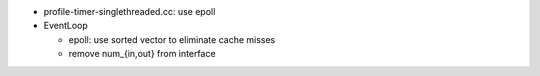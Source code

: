* profile-timer-singlethreaded.cc: use epoll
* EventLoop

  * epoll: use sorted vector to eliminate cache misses
  * remove num_{in,out} from interface
